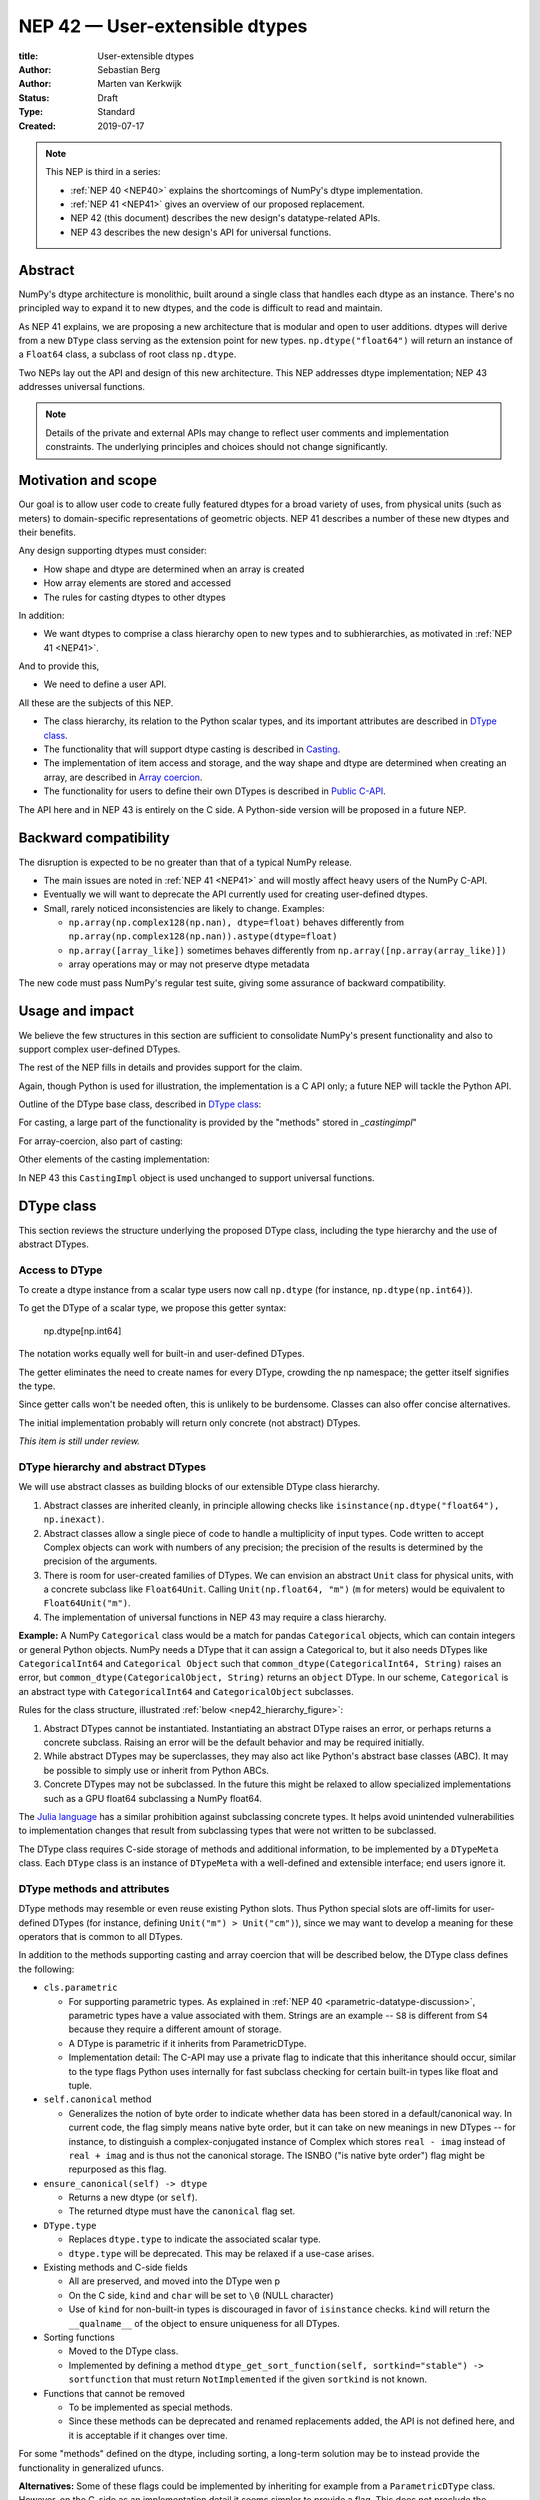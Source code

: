 .. _NEP42:

==============================================================================
NEP 42 — User-extensible dtypes
==============================================================================

:title: User-extensible dtypes
:Author: Sebastian Berg
:Author: Marten van Kerkwijk
:Status: Draft
:Type: Standard
:Created: 2019-07-17


.. note::

    This NEP is third in a series:

    - :ref:`NEP 40 <NEP40>` explains the shortcomings of NumPy's dtype implementation.

    - :ref:`NEP 41 <NEP41>` gives an overview of our proposed replacement.

    - NEP 42 (this document) describes the new design's datatype-related APIs.

    - NEP 43 describes the new design's API for universal functions.


******************************************************************************
Abstract
******************************************************************************

NumPy's dtype architecture is monolithic, built around a single class that
handles each dtype as an instance. There's no principled way to expand it to
new dtypes, and the code is difficult to read and maintain.

As NEP 41 explains, we are proposing a new architecture that is modular and
open to user additions. dtypes will derive from a new ``DType`` class serving
as the extension point for new types. ``np.dtype("float64")`` will return an
instance of a ``Float64`` class, a subclass of root class ``np.dtype``.

Two NEPs lay out the API and design of this new architecture. This NEP
addresses dtype implementation; NEP 43 addresses universal functions.

.. note::

    Details of the private and external APIs may change to reflect user
    comments and implementation constraints. The underlying principles and
    choices should not change significantly.


******************************************************************************
Motivation and scope
******************************************************************************

Our goal is to allow user code to create fully featured dtypes for a broad
variety of uses, from physical units (such as meters) to domain-specific
representations of geometric objects. NEP 41 describes a number of these new
dtypes and their benefits.

Any design supporting dtypes must consider:

- How shape and dtype are determined when an array is created
- How array elements are stored and accessed
- The rules for casting dtypes to other dtypes

In addition:

- We want dtypes to comprise a class hierarchy open to new types and to
  subhierarchies, as motivated in :ref:`NEP 41 <NEP41>`.

And to provide this,

- We need to define a user API.

All these are the subjects of this NEP.

- The class hierarchy, its relation to the Python scalar types, and its
  important attributes are described in `DType class`_.

- The functionality that will support dtype casting is described in `Casting`_.

- The implementation of item access and storage, and the way shape and dtype
  are determined when creating an array, are described in `Array coercion`_.

- The functionality for users to define their own DTypes is described in
  `Public C-API`_.

The API here and in NEP 43 is entirely on the C side. A Python-side version
will be proposed in a future NEP.


******************************************************************************
Backward compatibility
******************************************************************************

The disruption is expected to be no greater than that of a typical NumPy
release.

- The main issues are noted in :ref:`NEP 41 <NEP41>` and will mostly affect
  heavy users of the NumPy C-API.

- Eventually we will want to deprecate the API currently used for creating
  user-defined dtypes.

- Small, rarely noticed inconsistencies are likely to change. Examples:

  - ``np.array(np.complex128(np.nan), dtype=float)`` behaves differently from
    ``np.array(np.complex128(np.nan)).astype(dtype=float)``
  - ``np.array([array_like])`` sometimes behaves differently from
    ``np.array([np.array(array_like)])``
  - array operations may or may not preserve dtype metadata

The new code must pass NumPy's regular test suite, giving some assurance of
backward compatibility.

******************************************************************************
Usage and impact
******************************************************************************

We believe the few structures in this section are sufficient to consolidate
NumPy's present functionality and also to support complex user-defined DTypes.

The rest of the NEP fills in details and provides support for the claim.

Again, though Python is used for illustration, the implementation is a C API only; a
future NEP will tackle the Python API.

Outline of the DType base class, described in `DType class`_:

.. code-block:: python
    :dedent: 0

    class DType(np.dtype):
        type : type
        parametric : bool

        @property
        def canonical(self) -> bool:
            raise NotImplementedError

        def ensure_canonical(self : DType) -> DType:
            raise NotImplementedError

For casting, a large part of the functionality is provided by the "methods" stored
in `_castingimpl`"

.. code-block:: python
    :dedent: 0

        @classmethod
        def common_dtype(cls : DTypeMeta, other : DTypeMeta) -> DTypeMeta:
            raise NotImplementedError

        def common_instance(self : DType, other : DType) -> DType:
            raise NotImplementedError

        # A mapping of "methods" each detailing how to cast to another DType
        # (further specified at the end of the section)
        _castingimpl = {}

For array-coercion, also part of casting:

.. code-block:: python
    :dedent: 0

        def __dtype_setitem__(self, item_pointer, value):
            raise NotImplementedError

        def __dtype_getitem__(self, item_pointer, base_obj) -> object:
            raise NotImplementedError

        @classmethod
        def __discover_descr_from_pyobject__(cls, obj : object) -> DType:
            raise NotImplementedError

        # initially private:
        @classmethod
        def _known_scalar_type(cls, obj : object) -> bool:
            raise NotImplementedError


Other elements of the casting implementation:

.. code-block:: python
    :dedent: 0

    casting = Union["safe", "same_kind", "unsafe"]

    class CastingImpl:
        # Object describing and performing the cast
        default_casting : casting

        def resolve_descriptors(self, Tuple[DType] : input) -> (casting, Tuple[DType]):
            raise NotImplementedError

        # initially private:
        def _get_loop(...) -> lowlevel_C_loop:
            raise NotImplementedError

In NEP 43 this ``CastingImpl`` object is used unchanged to support
universal functions.

.. _DType_class:

******************************************************************************
DType class
******************************************************************************

This section reviews the structure underlying the proposed DType class,
including the type hierarchy and the use of abstract DTypes.

Access to DType
==============================================================================

To create a dtype instance from a scalar type users now call ``np.dtype`` (for
instance, ``np.dtype(np.int64)``).

To get the DType of a scalar type, we propose this getter syntax:

    np.dtype[np.int64]

The notation works equally well for built-in and user-defined DTypes.

The getter eliminates the need to create names for every DType, crowding the
np namespace; the getter itself signifies the type.

Since getter calls won't be needed often, this is unlikely to be burdensome.
Classes can also offer concise alternatives.

The initial implementation probably will return only concrete (not abstract)
DTypes.

*This item is still under review.*


DType hierarchy and abstract DTypes
==============================================================================

We will use abstract classes as building blocks of our extensible DType class
hierarchy.

1. Abstract classes are inherited cleanly, in principle allowing checks like
   ``isinstance(np.dtype("float64"), np.inexact)``.

2. Abstract classes allow a single piece of code to handle a multiplicity of
   input types. Code written to accept Complex objects can work with numbers
   of any precision; the precision of the results is determined by the
   precision of the arguments.

3. There is room for user-created families of DTypes. We can envision an
   abstract ``Unit`` class for physical units, with a concrete subclass like
   ``Float64Unit``. Calling ``Unit(np.float64, "m")`` (``m`` for meters) would
   be equivalent to ``Float64Unit("m")``.

4. The implementation of universal functions in NEP 43 may require
   a class hierarchy.

**Example:** A NumPy ``Categorical`` class would be a match for pandas
``Categorical`` objects, which can contain integers or general Python objects.
NumPy needs a DType that it can assign a Categorical to, but it also needs
DTypes like ``CategoricalInt64`` and ``Categorical Object`` such that
``common_dtype(CategoricalInt64, String)`` raises an error, but
``common_dtype(CategoricalObject, String)`` returns an ``object`` DType. In
our scheme, ``Categorical`` is an abstract type with ``CategoricalInt64`` and
``CategoricalObject`` subclasses.


Rules for the class structure, illustrated :ref:`below <nep42_hierarchy_figure>`:

1. Abstract DTypes cannot be instantiated. Instantiating an abstract DType
   raises an error, or perhaps returns a concrete subclass. Raising an
   error will be the default behavior and may be required initially.

2. While abstract DTypes may be superclasses, they may also act like Python's
   abstract base classes (ABC). It may be possible to simply use or inherit
   from Python ABCs.

3. Concrete DTypes may not be subclassed. In the future this might be relaxed
   to allow specialized implementations such as a GPU float64 subclassing a
   NumPy float64.

The
`Julia language <https://docs.julialang.org/en/v1/manual/types/#man-abstract-types-1>`_
has a similar prohibition against subclassing concrete types. It helps avoid
unintended vulnerabilities to implementation changes that result from
subclassing types that were not written to be subclassed.

The DType class requires C-side storage of methods and additional information,
to be implemented by a ``DTypeMeta`` class. Each ``DType`` class is an
instance of ``DTypeMeta`` with a well-defined and extensible interface;
end users ignore it.

.. _nep42_hierarchy_figure:
.. figure:: _static/dtype_hierarchy.svg
    :figclass: align-center


DType methods and attributes
==============================================================================

DType methods may resemble or even reuse existing Python slots. Thus Python
special slots are off-limits for user-defined DTypes (for instance, defining
``Unit("m") > Unit("cm")``), since we may want to develop a meaning for these
operators that is common to all DTypes.

In addition to the methods supporting casting and array coercion that will be
described below, the DType class defines the following:

* ``cls.parametric``

  * For supporting parametric types. As explained in :ref:`NEP 40
    <parametric-datatype-discussion>`, parametric types have a value
    associated with them. Strings are an example -- ``S8`` is different from
    ``S4`` because they require a different amount of storage.

  * A DType is parametric if it inherits from ParametricDType.

  * Implementation detail: The C-API may use a private flag to indicate that
    this inheritance should occur, similar to the type flags Python uses
    internally for fast subclass checking for certain built-in types like float
    and tuple.


* ``self.canonical`` method

  * Generalizes the notion of byte order to indicate whether data has been
    stored in a default/canonical way. In current code, the flag simply means
    native byte order, but it can take on new meanings in new DTypes -- for
    instance, to distinguish a complex-conjugated instance of Complex which
    stores ``real - imag`` instead of ``real + imag`` and is thus not the
    canonical storage. The ISNBO ("is native byte order") flag might be
    repurposed as this flag.


* ``ensure_canonical(self) -> dtype``

  * Returns a new dtype (or ``self``).

  * The returned dtype must have the ``canonical`` flag set.


* ``DType.type``

  * Replaces ``dtype.type`` to indicate the associated scalar type.

  * ``dtype.type`` will be deprecated. This may be relaxed if a use-case
    arises.

* Existing methods and C-side fields

  * All are preserved, and moved into the DType wen p

  *  On the C side, ``kind`` and ``char`` will be set to ``\0`` (NULL
     character)

  *  Use of ``kind`` for non-built-in types is discouraged in favor of
     ``isinstance`` checks.  ``kind`` will return the ``__qualname__`` of the
     object to ensure uniqueness for all DTypes.

* Sorting functions

  * Moved to the DType class.

  * Implemented by defining a method
    ``dtype_get_sort_function(self, sortkind="stable") -> sortfunction``
    that must return ``NotImplemented`` if the given ``sortkind`` is not known.

* Functions that cannot be removed

  * To be implemented as special methods.

  * Since these methods can be deprecated and renamed replacements added, the
    API is not defined here, and it is acceptable if it changes over time.

For some "methods" defined on the dtype, including sorting, a long-term
solution may be to instead provide the functionality in generalized ufuncs.

**Alternatives:** Some of these flags could be implemented by inheriting for
example from a ``ParametricDType`` class. However, on the C-side as an
implementation detail it seems simpler to provide a flag. This does not
preclude the possibility of creating a ``ParametricDType`` to Python to
represent the same thing.

**Example:** The ``datetime64`` DType is considered parametric, due to its
unit, and unlike a float64 has no canonical representation. The associated
``type`` is the ``np.datetime64`` scalar.

**Issues and Details:** A DType candidate like ``Categorical`` need not have a
clear type associated with it. Instead, the ``type`` may be ``object`` and the
categorical's values are arbitrary objects. In contrast to well-defined
scalars, this ``type`` cannot not be used for the dtype discovery necessary
for coercion (compare section `DType discovery during array coercion`_).


.. _casting:

******************************************************************************
Casting
******************************************************************************

In this section we review the operations related to casting arrays:

- finding the "common dtype," currently exposed by ``np.promote_types`` or
  ``np.result_type``

- the result of calling ``np.can_cast``

We show how casting arrays with ``arr.astype(new_dtype)`` will be implemented.

----

`Common DType` operations
==============================================================================

Common-type operations are vital for array coercion when input types are
mixed. They determine the output dtype of ``np.concatenate()`` and are useful
in themselves.

NumPy provides ``np.result_type`` and
``np.promote_types``
These differ in that ``np.result_type`` can take arrays and scalars as input
and implements value-based promotion [1]_.

Coercion To distinguish between the promotion occurring during universal function
application, we will call it "common type" operation here.

**Motivation:**

Furthermore, common type operations may be used to find the correct dtype
to use for functions with different inputs (including universal functions).
This includes an interesting distinction:

1. Universal functions use the DType classes for dispatching, they thus
   require the common DType class (as a first step).
   While this can help with finding the correct loop to execute, the loop
   may not need the actual common dtype instance.
   (Hypothetical example:
   ``float_arr + string_arr -> string``, but the output string length is
   not the same as ``np.concatenate(float_arr, string_arr)).dtype``.)

2. Array coercion and concatenation require the common dtype *instance*.

**Implementation:** The implementation of the common dtype (instance)
determination has some overlap with casting. Casting from a specific dtype
(Float64) to a String needs to find the correct string length (a step that is
mainly necessary for parametric dtypes).

We propose the following implementation:

1. ``__common_dtype__(cls, other : DTypeMeta) -> DTypeMeta`` answers what the
   common DType class is given two DType class objects. It may return
   ``NotImplemented`` to defer to ``other``. (For abstract DTypes, subclasses
   get precedence, concrete types are always leaves, so always get preference
   or are tried from left to right).

2. ``__common_instance__(self: SelfT, other : SelfT) -> SelfT`` is used when
   two instances of the same DType are given.
   For built-in dtypes (that are not parametric), this
   currently always returns ``self`` (but ensures native byte order).
   This is to preserve metadata. We can thus provide a default implementation
   for non-parametric user dtypes.

These two cases do *not* cover the case where two different dtype instances
need to be promoted. For example `">float64"` and `"S8"`. The solution is
partially "outsourced" to the casting machinery by splitting the operation up
into three steps:

1. ``Float64.__common_dtype__(type(>float64), type(S8))``
   returns `String` (or defers to ``String.__common_dtype__``).
2. The casting machinery provides the information that `">float64"` casts
   to `"S32"` (see below for how casting will be defined).
3. ``String.__common_instance__("S8", "S32")`` returns the final `"S32"`.

The main reason for this is to avoid the need to implement identical
functionality multiple times. The design (together with casting) naturally
separates the concerns of different Datatypes. In the above example, Float64
does not need to know about the cast. While the casting machinery
(``CastingImpl[Float64, String]``) could include the third step, it is not
required to do so and the string can always be extended (e.g. with new
encodings) without extending the ``CastingImpl[Float64, String]``.

This means the implementation will work like this::

    def common_dtype(DType1, DType2):
        common_dtype = type(dtype1).__common_dtype__(type(dtype2))
        if common_dtype is NotImplemented:
            common_dtype = type(dtype2).__common_dtype__(type(dtype1))
            if common_dtype is NotImplemented:
                raise TypeError("no common dtype")
        return common_dtype

    def promote_types(dtype1, dtyp2):
        common = common_dtype(type(dtype1), type(dtype2))

        if type(dtype1) is not common:
            # Find what dtype1 is cast to when cast to the common DType
            # by using the CastingImpl as described below:
            castingimpl = get_castingimpl(type(dtype1), common)
            safety, (_, dtype1) = castingimpl.resolve_descriptors((dtype1, None))
            assert safety == "safe"  # promotion should normally be a safe cast

        if type(dtype2) is not common:
            # Same as above branch for dtype1.

        if dtype1 is not dtype2:
            return common.__common_instance__(dtype1, dtype2)

Some of these steps may be optimized for non-parametric DTypes.

**Note:** A currently implemented fallback for the ``__common_dtype__``
operation is to use the "safe" casting logic. Since ``int16`` can safely cast
to ``int64``, it is clear that ``np.promote_types(int16, int64)`` should be
``int64``.

However, this cannot define all such operations, and will fail for example for::

    np.promote_types("int64", "float32") -> np.dtype("float64")

In this design, it is the responsibility of the DType author to ensure that
in most cases a safe-cast implies that this will be the result of the
``__common_dtype__`` method.

Note that some exceptions may apply. For example casting ``int32`` to
a (long enough) string is  at least at this time  considered "safe".
However ``np.promote_types(int32, String)`` will *not* be defined.

**Alternatives:** The use of casting for common dtype (instance) determination
neatly separates the concerns and allows for a minimal set of duplicate
functionality being implemented. In cases of mixed DType (classes), it also
adds an additional step to finding the common dtype. The common dtype (of two
instances) could thus be implemented explicitly to avoid this indirection,
potentially only as a fast-path. The above suggestion assumes that this is,
however, not a speed relevant path, since in most cases, e.g. in array
coercion, only a single Python type (and thus dtype) is involved. The proposed
design hinges in the implementation of casting to be separated into its own
ufunc-like object as described below.

In principle common DType could be defined only based on "safe casting" rules,
if we order all DTypes and find the first one both can cast to safely.
However, the issue with this approach is that a newly added DType can change
the behaviour of an existing program.  For example, a new ``int24`` would be
the first valid common type for ``int16`` and ``uint16``, demoting the
currently defined behavior of ``int32``. This API extension could be allowed
in the future, while adding it may be more involved, the current proposal for
defining casts is fully opaque in this regard and thus extensible.

**Example:** ``object`` always chooses ``object`` as the common DType.  For
``datetime64`` type promotion is defined with no other datatype, but if
someone were to implement a new higher precision datetime, then::

    HighPrecisionDatetime.__common_dtype__(np.dtype[np.datetime64])

would return ``HighPrecisionDatetime``, and the below casting may need to
decide how to handle the datetime unit.


Casting
==============================================================================

Perhaps the most complex and interesting DType operation is casting. Casting
is much like a typical universal function on arrays, converting one input to a
new output. There are two key distinctions:

1. Casting always requires an explicit output datatype.
2. The NumPy iterator API requires access to functions that are lower-level
   than what universal functions currently need

Casting can be complex, and may not implement all details of each input
datatype (such as non-native byte order or unaligned access). Thus casting
naturally is performed in up to three steps:

1. The input datatype is normalized and prepared for the actual cast.
2. The cast is performed.
3. The cast result, which is in a normalized form, is cast to the requested
   form (non-native byte order).

Often only step 2 is required.

Further, NumPy provides different casting kinds or safety specifiers:

* "safe"
* "same_kind"
* "unsafe"

and in some cases a cast may even be represented as a simple view.


**Motivation:** Similar to the common dtype/DType operation above, we again
have two use cases:

1. ``arr.astype(np.String)`` (current spelling ``arr.astype("S")``)
2. ``arr.astype(np.dtype("S8"))``.

Where the first case is also noted in NEP 40 and 41 as a design goal, since
``np.String`` could also be an abstract DType as mentioned above.

The implementation of casting should also come with as little duplicate
implementation as necessary, i.e. to avoid unnecessary methods on the DTypes.
Furthermore, it is desirable that casting is implemented similar to universal
functions.

Analogous to the above, the following also need to be defined:

1. ``np.can_cast(dtype, DType, "safe")`` (instance to class)
2. ``np.can_cast(dtype, other_dtype, "safe")`` (casting an instance to another
   instance)

overloading the meaning of ``dtype`` to mean either class or instance (on the
Python level). The question of ``np.can_cast(DType, OtherDType, "safe")`` is
also a possibility and may be used internally. However, it is initially not
necessary to expose to Python.


**Implementation:** During DType creation, DTypes will have the ability to
pass a list of ``CastingImpl`` objects, which can define casting to and from
the DType. One of these ``CastingImpl`` objects is special because it should
define the cast within the same DType (from one instance to another). A DType
which does not define this, must have only a single implementation and not be
parametric.

Each ``CastingImpl`` has a specific DType signature:
``CastingImpl[InputDtype, RequestedDtype]``.
And implements the following methods and attributes:

* ``resolve_descriptors(self, Tuple[DType] : input) -> casting, Tuple[DType]``.
  Here ``casting`` signals the casting safeness (safe, unsafe, or same-kind)
  and the output dtype tuple is used for more multi-step casting (see below).
* ``get_transferfunction(...) -> function handling cast`` (signature to be decided).
  This function returns a low-level implementation of a strided casting function
  ("transfer function").
* ``cast_kind`` attribute with one of safe, unsafe, or same-kind. Used to
  quickly decide casting safety when this is relevant.

``resolve_descriptors`` provides information about whether or
not a cast is safe and is of importance mainly for parametric DTypes.
``get_transferfunction`` provides NumPy with a function capable of performing
the actual cast.  Initially the implementation of ``get_transferfunction``
will be *private*, and users will only be able to provide contiguous loops
with the signature.

**Performing the cast**

.. _cast_figure:

.. figure:: _static/casting_flow.svg
    :figclass: align-center

`The above figure <cast_figure>`_ illustrates the multi-step logic necessary to
cast for example an ``int24`` with a value of ``42`` to a string of length 20
(``"S20"``).
In this example, the implementer only provided the functionality of casting
an ``int24`` to an ``S8`` string (which can hold all 24bit integers).
Due to this limited implementation, the full cast has to do multiple
conversions.  The full process is:

1. Call ``CastingImpl[Int24, String].resolve_descriptors((int24, "S20"))``.
   This provides the information that ``CastingImpl[Int24, String]`` only
   implements the cast of ``int24`` to ``"S8``.
2. Since ``"S8"`` does not match ``"S20"``, use
   ``CastingImpl[String, String].get_transferfunction()``
   to find the transfer (casting) function to convert an ``"S8"`` into an ``"S20"``
3. Fetch the transfer function to convert an ``int24`` to an ``"S8"`` using
   ``CastingImpl[Int24, String].get_transferfunction()``
4. Perform the actual cast using the two transfer functions:
   ``int24(42) -> S8("42") -> S20("42")``.

Note that in this example the ``resolve_descriptors`` function plays a less
central role.  It becomes more important for ``np.can_cast``.

Further, ``resolve_descriptors`` allows the implementation for
``np.array(42, dtype=int24).astype(String)`` to call
``CastingImpl[Int24, String].resolve_descriptors((int24, None))``.
In this case the result of ``(int24, "S8")`` defines the correct cast:
``np.array(42, dtype=int24),astype(String) == np.array("42", dtype="S8")``.

**Casting safety**

To answer the question of casting safety ``np.can_cast(int24, "S20",
casting="safe")``, only the ``resolve_descriptors`` function is required and
called is in the same way as in `the figure describing a cast <cast_figure>`_.
In this case, the calls to ``resolve_descriptors``, will also provide the
information that ``int24 -> "S8"`` as well as ``"S8" -> "S20"`` are safe
casts, and thus also the ``int24 -> "S20"`` is a safe cast.

The casting safety can currently be "equivalent" when a cast is both safe and
can be performed using only a view. The information that a cast is a simple
"view" will instead be handled by an additional flag.  Thus the ``casting``
can have the 6 values in total: safe, unsafe, same-kind as well as safe+view,
unsafe+view, same-kind+view. Where the current "equivalent" is the same as
safe+view.

(For more information on the ``adjust_descriptor`` signature see the C-API
section below.)


**Casting between instances of the same DType**

In general one of the casting implementations define by the DType implementor
must be ``CastingImpl[DType, DType]`` (unless there is only a singleton
instance). To keep the casting to as few steps as possible, this
implementation must be capable any conversions between all instances of this
DType.


**General multistep casting**

In general we could implement certain casts, such as ``int8`` to ``int24``
even if the user only provides an ``int16 -> int24`` cast. This proposal
currently does not provide this functionality.  However, it could be extended
in the future to either find such casts dynamically, or at least allow
``resolve_descriptors`` to return arbitrary ``dtypes``. If ``CastingImpl[Int8,
Int24].resolve_descriptors((int8, int24))`` returns ``(int16, int24)``, the
actual casting process could be extended to include the ``int8 -> int16``
cast.  Unlike the above example, which is limited to at most three steps.


**Alternatives:** The choice of using only the DType classes in the first step
of finding the correct ``CastingImpl`` means that the default implementation
of ``__common_dtype__`` has a reasonable definition of "safe casting" between
DTypes classes (although e.g. the concatenate operation using it may still
fail when attempting to find the actual common instance or cast).

The split into multiple steps may seem to add complexity rather than reduce
it, however, it consolidates that we have the two distinct signatures of
``np.can_cast(dtype, DTypeClass)`` and ``np.can_cast(dtype, other_dtype)``.
Further, the above API guarantees the separation of concerns for user DTypes.
The user ``Int24`` dtype does not have to handle all string lengths if it does
not wish to do so.  Further, if an encoding was added to the ``String`` DType,
this does not affect the overall cast. The ``adjust_descriptor`` function can
keep returning the default encoding and the ``CastingImpl[String, String]``
can take care of any necessary encoding changes.

The main alternative to the proposed design is to move most of the information
which is here pushed into the ``CastingImpl`` directly into methods on the
DTypes. This, however, will not allow the close similarity between casting and
universal functions. On the up side, it reduces the necessary indirection as
noted below.

An initial proposal defined two methods ``__can_cast_to__(self, other)`` to
dynamically return ``CastingImpl``. The advantage of this addition is that it
removes the requirement to know all possible casts at DType creation time (of
one of the involved DTypes). Such API could be added at a later time. It
should be noted, however, that it would be mainly useful for inheritance-like
logic, which can be problematic. As an example two different
``Float64WithUnit`` implementations both could infer that they can unsafely
cast between one another when in fact some combinations should cast safely or
preserve the Unit (both of which the "base" ``Float64`` would discard). In the
proposed implementation this is not possible, since the two implementations
are not aware of each other.


**Notes:** The proposed ``CastingImpl`` is designed to be compatible with the
``PyArrayMethod`` proposed in NEP 43 as part of restructuring ufuncs to handle
new DTypes. While initially it will be a distinct object or C-struct, the aim
is that ``CastingImpl`` can be a subclass or extension of ``PyArrayMethod``.
Once this happens, this may naturally allow the use of a ``CastingImpl`` to
pass around a specialized casting function directly.

In the future, we may consider adding a way to spell out that specific casts
are known to be *not* possible.

In the above text ``CastingImpl`` is described as a Python object. In
practice, the current plan is to implement it as a C-side structure stored on
the ``from`` datatype. A Python side API to get an equivalent ``CastingImpl``
object will be created, but storing it (similar to the current implementation)
on the ``from`` datatype avoids the creation of cyclic reference counts.

The way dispatching works for ``CastingImpl`` is planned to be limited
initially and fully opaque. In the future, it may or may not be moved into a
special UFunc, or behave more like a universal function.


**Example:** The implementation for casting integers to datetime would
currently generally say that this cast is unsafe (it is always an unsafe
cast). Its ``resolve_descriptors`` functions may look like::

    def resolve_descriptors(input):
        from_dtype, to_dtype = input

        from_dtype = from_dtype.ensure_canonical()  # ensure not byte-swapped
        if to_dtype is None:
            raise TypeError("Cannot convert to a NumPy datetime without a unit")
        to_dtype = to_dtype.ensure_canonical()  # ensure not byte-swapped

        # This is always an "unsafe" cast, but for int64, we can represent
        # it by a simple view (if the dtypes are both canonical).
        # (represented as C-side flags here).
        safety_and_view = NPY_UNSAFE_CASTING | NPY_CAST_IS_VIEW
        return safety_and_view, (from_dtype, to_dtype)

.. note::

    While NumPy currently defines some of these casts, with the possible
    exception of the unit-less ``timedelta64`` it may be better to not define
    these cast at all.  In general we expect that user defined DTypes will be
    using other methods such as ``unit.drop_unit(arr)`` or ``arr *
    unit.seconds``.


******************************************************************************
Array Coercion
******************************************************************************

The following sections discuss the two aspects related to create an array from
arbitrary python objects. This requires a defined protocol to store data
inside the array. Further, it requires the ability to find the correct dtype
when a user did not provide the dtype explicitly.

Coercion to and from Python objects
==============================================================================

**Motivation:** When storing a single value in an array or taking it out, it
is necessary to coerce (convert) it to and from the low-level representation
inside the array.

**Description:** Coercing to and from Python scalars requires two to three
methods:

1. ``__dtype_setitem__(self, item_pointer, value)``
2. ``__dtype_getitem__(self, item_pointer, base_obj) -> object``
   ``base_obj`` is for memory management and usually ignored; it points to
   an object owning the data. Its only role is to support structured datatypes
   with subarrays within NumPy, which currently return views into the array.
   The function returns an equivalent Python scalar (i.e. typically a NumPy
   scalar).
3. ``__dtype_get_pyitem__(self, item_pointer, base_obj) -> object`` (initially
   hidden for new-style user-defined datatypes, may be exposed on user
   request). This corresponds to the ``arr.item()`` method also used by
   ``arr.tolist()`` and returns Python floats, for example, instead of NumPy
   floats.

(The above is meant for C-API. A Python-side API would have to use byte
buffers or similar to implement this, which may be useful for prototyping.)

These largely correspond to the current definitions.  When a certain scalar
has a known (different) dtype, NumPy may in the future use casting instead of
``__dtype_setitem__``. A user datatype is (initially) expected to implement
``__dtype_setitem__`` for its own ``DType.type`` and all basic Python scalars
it wishes to support (e.g. integers, floats, datetime). In the future a
function "``known_scalartype``" may be added to allow a user dtype to signal
which Python scalars it can store directly.


**Implementation:** The pseudocode implementation for setting a single item in
an array from an arbitrary Python object ``value`` is (note that some
functions are only defined below)::

    def PyArray_Pack(dtype, item_pointer, value):
        DType = type(dtype)
        if DType.type is type(value) or DType.known_scalartype(type(value)):
            return dtype.__dtype_setitem__(item_pointer, value)

        # The dtype cannot handle the value, so try casting:
        arr = np.array(value)
        if arr.dtype is object or arr.ndim != 0:
            # not a numpy or user scalar; try using the dtype after all:
            return dtype.__dtype_setitem__(item_pointer, value)

         arr.astype(dtype)
         item_pointer.write(arr[()])

where the call to ``np.array()`` represents the dtype discovery and is
not actually performed.

**Example:** Current ``datetime64`` returns ``np.datetime64`` scalars and can
be assigned from ``np.datetime64``. However, the datetime
``__dtype_setitem__`` also allows assignment from date strings ("2016-05-01")
or Python integers. Additionally the datetime ``__dtype_get_pyitem__``
function actually returns Python ``datetime.datetime`` object (most of the
time).


**Alternatives:** This may be seen as simply a cast to and from the ``object``
dtype. However, it seems slightly more complicated. This is because in general
a Python object could itself be a zero-dimensional array or scalar with an
associated DType. Thus, representing it as a normal cast would either require
that:

* The implementer handles all Python classes, even those for which
  ``np.array(scalar).astype(UserDType)`` already works because
  ``np.array(scalar)`` returns, say, a datetime64 array.

* The cast is actually added between a typed-object to dtype. And even
  in this case a generic fallback (for example ``float64`` can use
  ``float(scalar)`` to do the cast) is also necessary.

It is certainly possible to describe the coercion to and from Python objects
using the general casting machinery. However, it seems special enough to
handle specifically.


**Further Issues and Discussion:** The setitem function currently duplicates
some code, such as coercion from a string. ``datetime64`` allows assignment
from string, but the same conversion also occurs for casts from the string
dtype to ``datetime64``. In the future, we may expose a way to signal whether
a conversion is known, and otherwise a normal cast is made so that the item is
effectively set to ``np.array(scalar).astype(requested_dtype)``.

There is a general issue about the handling of subclasses. We anticipate to not
automatically detect the dtype for ``np.array(float64_subclass)`` to be
float64.  The user can still provide ``dtype=np.float64``. However, the above
"assign by casting" using ``np.array(scalar_subclass).astype(requested_dtype)``
will fail.

.. note::

    This means that ``np.complex256`` should not use ``__float__`` in its
    ``__dtype_setitem__`` method in the future unless it is a known floating
    point type.  If the scalar is a subclass of a different high precision
    floating point type (e.g. ``np.float128``) then this will lose precision.


DType discovery during array coercion
==============================================================================

An important step in the use of NumPy arrays is creation of the array
from collections of generic Python objects.

**Motivation:** Although the distinction is not clear currently, there are two main needs::

    np.array([1, 2, 3, 4.])

needs to guess the correct dtype based on the Python objects inside.
Such an array may include a mix of datatypes, as long as they can be clearly
promoted.
Currently not clearly distinct (but partially existing for strings) is the
use case of::

    # np.dtype[np.str_] can also be spelled np.str_ or "S" (which works today)
    np.array([object(), None], dtype=np.dtype[np.str_])

which forces each object to be interpreted as string. This is anticipated
to be useful for example for categorical datatypes::

    np.array([1, 2, 1, 1, 2], dtype=Categorical)

to allow the discovery the of all unique values.
(For NumPy ``datetime64`` this is also currently used to allow string input.)

There are three further issues to consider:

1. It may be desirable to create datatypes associated
   with normal Python scalars (such as ``datetime.datetime``) that do not
   have a ``dtype`` attribute already.
2. In general, a datatype could represent a sequence, however, NumPy currently
   assumes that sequences are always collections of elements (the sequence cannot be an
   element itself). An example would be a ``vector`` DType.
3. An array may itself contain arrays with a specific dtype (even
   general Python objects).  For example:
   ``np.array([np.array(None, dtype=object)], dtype=np.String)``
   poses the issue of how to handle the included array.

Some of these difficulties arise because finding the correct shape
of the output array and finding the correct datatype are closely related.

**Implementation:** There are two distinct cases above:

1. The user has provided no dtype information.
2. The user provided a DType class  -- as represented, for example, by the parametric instance ``"S"``
   representing a string of any length.

In the first case, it is necessary to establish a mapping from the Python type(s)
of the constituent elements to the DType class.

When the DType class is known, the correct dtype instance still needs to be found.
This shall be implemented by leveraging two pieces of information:

1. ``DType.type``: The current type attribute to indicate which Python scalar
   type is associated with the DType class (this is a *class* attribute that always
   exists for any datatype and is not limited to array coercion).
2. The reverse lookup will remain hardcoded for the basic Python types initially.
   Otherwise the ``type`` attribute will be used, and at least initially may
   enforce deriving the scalar from a NumPy-provided scalar base class.
   This method may be expanded later (see alternatives).
3. ``__discover_descr_from_pyobject__(cls, obj) -> dtype``: A classmethod that
   returns the correct descriptor given the input object.
   *Note that only parametric DTypes have to implement this*, most datatypes
   can simply use a default (singleton) dtype instance which is found only
   based on the ``type(obj)`` of the Python object.

The Python type which is already associated with a DType through the
``DType.type`` attribute maps from the DType to the Python type. A DType may
choose to automatically discover from this Python type. This will be achieved
using a global a mapping (dictionary-like) of::

   known_python_types[type] = DType

To anticipate the possibility of creating both a Python type (``pytype``) and
``DType`` dynamically, and thus the potential desire to delete them again,
this mapping should generally be weak. This requires that the ``pytype`` holds
on to the ``DType`` explicitly. Thus, in addition to building the global
mapping, NumPy will store the ``DType`` as
``pytype.__associated_array_dtype__`` in the Python type. This does *not*
define the mapping and should *not* be accessed directly. In particular
potential inheritance of the attribute does not mean that NumPy will use the
superclasses ``DType`` automatically. A new ``DType`` must be created for the
subclass.

.. note::

    Python integers do not have a clear/concrete NumPy type associated right
    now. This is because during array coercion NumPy currently finds the first
    type capable of representing their value in the list of `long`, `unsigned
    long`, `int64`, `unsigned int64`, and `object` (on many machines `long` is
    64 bit).

    Instead they will need to be implemented using an ``AbstractPyInt``. This
    DType class can then provide ``__discover_descr_from_pyobject__`` and
    return the actual dtype which is e.g. ``np.dtype("int64")``. For
    dispatching/promotion in ufuncs, it will also be necessary to dynamically
    create ``AbstractPyInt[value]`` classes (creation can be cached), so that
    they can provide the current value based promotion functionality provided
    by ``np.result_type(python_integer, array)`` [1]_.

To allow for a DType to accept specific inputs as known scalars, we will
initially use a ``known_scalar_type`` method. This allows discovery of a
``vector`` as a scalar (element) instead of a sequence (for the command
``np.array(vector, dtype=VectorDType)``) even when ``vector`` is itself a
sequence or even an array subclass. This will *not* be public API initially,
but may be made public at a later time.

This will work similar to the following pseudocode::

    def find_dtype(array_like):
        common_dtype = None
        for element in array_like:
            # default to object dtype, if unknown
            DType = known_python_types.get(type(element), np.dtype[object])
            dtype = DType.__discover_descr_from_pyobject__(element)

            if common_dtype is None:
                common_dtype = dtype
            else:
                common_dtype = np.promote_types(common_dtype, dtype)

In practice, we have to find out whether an element is actually a sequence.
This means that instead of using the ``object`` dtype directly, we have to
check whether or not it is a sequence.

The full algorithm (without user provided dtype) thus looks more like::

    def find_dtype_recursive(array_like, dtype=None):
        """
        Recursively find the dtype for a nested sequences (arrays are not
        supported here).
        """
        DType = known_python_types.get(type(element), None)

        if DType is None and is_array_like(array_like):
            # Code for a sequence, an array_like may have a DType we
            # can use directly:
            for element in array_like:
                dtype = find_dtype_recursive(element, dtype=dtype)
            return dtype

        elif DType is None:
            DType = np.dtype[object]

        # Same as above

If the user provides ``DType``, then this DType will be tried first, and the
``dtype`` may need to be cast before the promotion is performed.

**Limitations:** The above issue 3. is currently (sometimes) supported by
NumPy so that the values of an included array are inspected. Support in those
cases may be kept for compatibility, however, it will not be exposed to user
datatypes. This means that if e.g. an array with a parametric string dtype is
coerced above (or cast) to an array of a fixed length string dtype (with
unknown length), this will result in an error. Such a conversion will require
passing the correct DType (fixed length of the string) or providing a utility
function to the user.

The use of a global type map means that an error or warning has to be given if
two DTypes wish to map to the same Python type. In most cases user DTypes
should only be implemented for types defined within the same library to avoid
the potential for conflicts. It will be the DType implementor's responsibility
to be careful about this and use the flag to disable registration when in
doubt.

**Alternatives:** The above proposes to add a global mapping, however, initially limiting it
to types deriving from a NumPy subclass (and a fixed set of Python types).
This could be relaxed in the future.
Alternatively, we could rely on the scalar belonging to the user dtype to
implement ``scalar.__associated_array_dtype__`` or similar.

Initially, the exact implementation shall be *undefined*, if scalars will have
to derive from a NumPy scalar, they will also have a
``.__associated_array_dtype__`` attribute. At this time, a future update may
to use this instead of a global mapping, however, it makes NumPy a hard
dependency for the scalar class.

An initial alternative suggestion was to use a two-pass approach instead. The
first pass would only find the correct DType class, and the second pass would
then find correct dtype instance (the second pass is often not necessary). The
advantage of this is that the DType class information is vital for universal
functions to decide which loop to execute. The first pass would provide the
full information necessary for value-based casting currently implemented for
scalars, giving even the possibility of expanding it to e.g. list inputs
``np.add(np.array([8], dtype="uint8"), [4])`` giving a ``uint8`` result. This
is mainly related to the question to how the common dtype is found above. It
seems unlikely that this is useful, and similar to a global, could be added
later if deemed necessary.

**Further Issues and Discussion:** While it is possible to create e.g. a DType
such as Categorical, array, or vector which can only be used if `dtype=DType`
is provided, if this is necessary these will not roundtrip correctly when
converted back and forth::

    np.array(np.array(1, dtype=Categorical)[()])

requires to pass the original ``dtype=Categorical`` or returns an array with
dtype ``object``. While a general limitation, the round-tripping shall always
be possible if ``dtype=old_dtype`` is provided.

**Example:** The current datetime DType requires a
``__discover_descr_from_pyobject__`` which returns the correct unit for string
inputs.  This allows it to support the current::

    np.array(["2020-01-02", "2020-01-02 11:24"], dtype="M8")

By inspecting the date strings. Together with the below common dtype
operation, this allows it to automatically find that the datetime64 unit
should be "minutes".


.. _c-api:

******************************************************************************
Public C-API
******************************************************************************

A Python side API shall not be defined here. This is a general side approach.


DType creation
==============================================================================

As already mentioned in NEP 41, the interface to define new DTypes in C is
modeled after the limited API in Python: the above-mentioned slots and some
additional necessary information will thus be passed within a slots struct and
identified by ``ssize_t`` integers::

    static struct PyArrayMethodDef slots[] = {
        {NPY_dt_method, method_implementation},
        ...,
        {0, NULL}
    }

    typedef struct{
      PyTypeObject *typeobj;    /* type of python scalar */
      int is_parametric;        /* Is the dtype parametric? */
      int is_abstract;          /* Is the dtype abstract? */
      int flags                 /* flags (to be discussed) */
      /* NULL terminated CastingImpl; is copied and references are stolen */
      CastingImpl *castingimpls[];
      PyType_Slot *slots;
      PyTypeObject *baseclass;  /* Baseclass or NULL */
    } PyArrayDTypeMeta_Spec;

    PyObject* PyArray_InitDTypeMetaFromSpec(PyArrayDTypeMeta_Spec *dtype_spec);

all of this information will be copied during instantiation.

**TODO:** The DType author should be able to at define new methods for their
DType, up to defining a full type object and in the future possibly even
extending the ``PyArrayDTypeMeta_Type`` struct. We have to decide on how (and
what) to make available to the user initially. A possible initial solution may
be to only allow inheriting from an existing class: ``class MyDType(np.dtype,
MyBaseclass)``. If ``np.dtype`` is first in the method resolution order, this
also prevents overriding some slots, such as `==` which may not be desirable.


The proposed method slots are (prepended with ``NPY_dt_``), these are detailed
above and given here for summary:

* ``is_canonical(self) -> {0, 1}``
* ``ensure_canonical(self) -> dtype``
* ``default_descr(self) -> dtype`` (return must be native and should normally be a singleton)
* ``setitem(self, char *item_ptr, PyObject *value) -> {-1, 0}``
* ``getitem(self, char *item_ptr, PyObject (base_obj) -> object or NULL``
* ``discover_descr_from_pyobject(cls, PyObject) -> dtype or NULL``
* ``common_dtype(cls, other) -> DType, NotImplemented, or NULL``
* ``common_instance(self, other) -> dtype or NULL``

If not set, most slots are filled with slots which either error or defer automatically.
Non-parametric dtypes do not have to implement:

* ``discover_descr_from_pyobject`` (uses ``default_descr`` instead)
* ``common_instance`` (uses ``default_descr`` instead)
* ``ensure_canonical`` (uses ``default_descr`` instead)

Which will be correct for most dtypes *which do not store metadata*. Further,
``common_dtype`` will by default return always ``NotImplemented``.

Other slots may be replaced by convenience versions, e.g. sorting methods can
be defined by providing

* ``compare(self, char *item_ptr1, char *item_ptr2, int *res) -> {-1, 0}``
  *TODO: We would like an error return, is this reasonable? (similar to old
  python compare)*

which uses generic sorting functionality.  In general, we could add a
functions such as

* ``get_sort_function(self, NPY_SORTKIND sort_kind) -> {out_sortfunction, NotImplemented, NULL}``.
  If the sortkind is not understood it may be allowed
  to return ``NotImplemented``.

in the future. However, for example sorting is likely better solved by the
implementation of multiple generalized ufuncs, wrapping it into an object
similar to the ``CastingImpl``.

**Limitations:** Using the above ``PyArrayDTypeMeta_Spec`` struct, the
structure itself can only be extended clumsily (e.g. by adding a version tag
to the ``slots`` to indicate a new, longer version of the struct). We could
also provide the struct using a function, which however will require memory
management but would allow ABI-compatible extension (the struct is freed again
when the DType is created).


CastingImpl
==============================================================================

The external API for ``CastingImpl`` will be limited initially to defining:

* ``cast_kind`` attribute, which can be one of the supported casting kinds.
  This is the safest cast possible. For example casting between two NumPy
  strings is of course "safe" in general, but may be "same kind" in a specific
  instance if the second string is shorter. If neither type is parametric the
  ``resolve_descriptors`` must use it.

* ``resolve_descriptors(dtypes_in[2], dtypes_out[2], casting_out) -> int {0,
  -1}`` The out dtypes must be set correctly to dtypes which the strided loop
  (transfer function) can handle.  Initially the result must have be instances
  of the same DType class as the ``CastingImpl`` is defined for. The
  ``casting_out`` will be set to ``NPY_SAFE_CASTING``, ``NPY_UNSAFE_CASTING``,
  or ``NPY_SAME_KIND_CASTING``.  With a new, additional, flag
  ``NPY_CAST_IS_VIEW`` which can be set to indicate that no cast is necessary,
  but a simple view is sufficient to perform the cast. The cast should return
  ``-1`` when a custom error message is set and ``NPY_NO_CASTING`` to indicate
  that a generic casting error should be set (this is in most cases
  preferable).

* ``strided_loop(char **args, npy_intp *dimensions, npy_intp *strides,
  dtypes[2]) -> int {0, nonzero}`` (must currently succeed)

This is identical to the proposed API for ufuncs. By default the two dtypes
are passed in as the last argument. On error return (if no error is set) a
generic error will be given. More optimized loops are in use internally, and
will be made available to users in the future (see notes) The iterator API
does not currently support casting errors: this is a bug that needs to be
fixed. Until it is fixed the loop should always succeed (return 0).

Although verbose, the API shall mimic the one for creating a new DType. The
``PyArrayCastingImpl_Spec`` will include a field for ``dtypes`` and identical
to a ``PyArrayMethod_Spec``:

.. code-block:: C

    typedef struct{
      int flags;                    /* e.g. whether the cast requires the API */
      int nin, nout;                /*  */
      NPY_CASTING default_casting;  /* whether */
      PyArray_DTypeMeta *dtypes;    /* input and output DType class */
      /* NULL terminated slots defining the methods */
      PyType_Slot *slots;
    } PyArrayMethod_Spec;

The focus differs between casting and general ufuncs.  For example for casts
``nin == nout == 1`` is always correct, while for ufuncs ``casting`` is
expected to be usually `"safe"`.

**TODO:** It may be possible to make this closer to the ufuncs or even to use
a single ``*_FromSpec`` function.  This will become clearer as NEP 43 is
finalized.

**Notes:** We may initially allow users to define only a single loop. However,
internally NumPy optimizes far more, and this should be made public
incrementally, either by allowing multiple versions, such as:

* contiguous inner loop
* strided inner loop
* scalar inner loop

or more likely through exposure of the ``get_loop`` function which is passed
additional information, such as the fixed strides (similar to our internal
API).

The above example does not yet include additional setup and error handling
requirements. Since these are similar to the UFunc machinery, this will be
defined in detail in NEP 43 and then incorporated identically into casting.

For example the ``needs_api`` decision may actually be moved into the
``get_loop`` function, and only provided as a convenience/default flag.

The slots/methods used will be prefixed ``NPY_uf_`` for similarity to the
ufunc machinery.



**Alternatives:** Aside from name changes, and possible signature tweaks,
there seem to be few alternatives to the above structure. Keeping the creation
process close the Python limited API has some advantage. Convenience functions
could still be provided to allow creation with less code. The central point in
the above design is that the enumerated slots design is extensible and can be
changed without breaking binary compatibility. A downside is the possible need
to pass in e.g. integer flags using a void pointer inside this structure.

A downside of this is that compilers cannot warn about function pointer
incompatibilities. There is currently no proposed solution.

----

Issues
==============================================================================

Any design decision will have issues.

The above split into Python objects has the disadvantage that reference cycles
naturally occur.  For example, a potential ``CastingImpl`` object needs to
hold on to both ``DTypes``.  Further, a scalar type may want to own a strong
reference to the corresponding ``DType`` while the ``DType`` *must* hold a
strong reference to the scalar.

We do not believe that these cycles are an issue. The may require
implementation of cyclic reference counting at some point, but cyclic
reference resolution is very common in Python and dtypes (especially classes)
represent only a small number of objects.

In some cases the new split will add indirection, since methods on the DType
have to be looked up and called. This should not have serious performance
impact and seems necessary to achieve flexibility.

From a user perspective, a more serious downside is that by handling certain
functionality in the ``DType`` rather than directly, error messages are raised
from places where less context is available. leading to less specific
messages. Exception chaining will alleviate this.  Also decisions such as
returning the casting safety (even when it is impossible to cast) allow most
exceptions to be set at a point where more context is available and ensure
uniform error messages.


******************************************************************************
Implementation
******************************************************************************

Steps for implementation are outlined in :ref:`NEP 41 <NEP41>`. This includes
internal restructuring for the new casting and array-coercion.

The new public API will be added incrementally. It includes replacements for
certain slots that occasionally are used directly on the dtype (for example,
``dtype->f->setitem``).

A few implementation details have to be decided; these are opaque to users and
can be changed later. Among them:

* How ``CastingImpl`` lookup, and thus the decision whether a cast is
  possible, is defined. This affects performance for the current built-in
  Numerical types during a transition phase where UFuncs where NEP 43 is not
  yet implemented.

* How the mapping from a Python scalar (e.g. ``3.``) to the DType is
  implemented.


******************************************************************************
Discussion
******************************************************************************

The space of possible implementations is large, so there have been many
discussions, conceptions, and design documents. These are listed in NEP 40.


******************************************************************************
References
******************************************************************************

.. [1] NumPy currently inspects the value to allow the operations::

     np.array([1], dtype=np.uint8) + 1
     np.array([1.2], dtype=np.float32) + 1.

   to return a ``uint8`` or ``float32`` array respectively.  This is
   further described in the documentation for :func:`numpy.result_type`.


******************************************************************************
Copyright
******************************************************************************

This document has been placed in the public domain.
